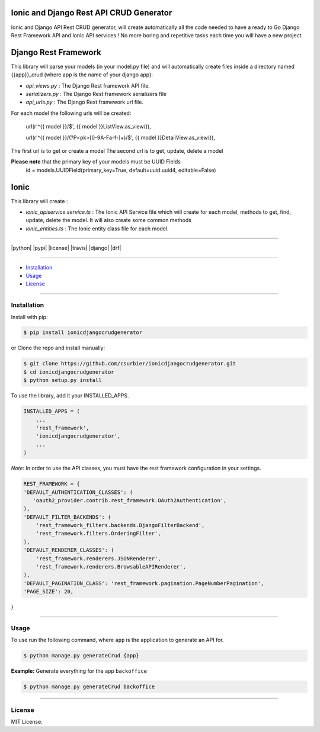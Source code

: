 ---------------------------------------------
Ionic and Django Rest API CRUD Generator
---------------------------------------------

Ionic and Django API Rest CRUD generator, will create automatically all the code needed to have a ready to Go Django Rest Framework API and Ionic API services ! No more boring and repetitive tasks each time you will have a new project.

---------------------
Django Rest Framework
---------------------
This library will parse your models (in your model.py file) and will automatically create files inside a directory named {{app}}_crud (where app is the name of your django app):

* `api_views.py` : The Django Rest framework API file.
* `serializers.py` : The Django Rest framework serializers file
* `api_urls.py` : The Django Rest framework url file.

For each model the following urls will be created:

 url(r'^{{ model }}/$', {{ model }}ListView.as_view()),

 url(r'^{{ model }}/(?P<pk>[0-9A-Fa-f-]+)/$', {{ model }}DetailView.as_view()),

The first url is to get or create a model
The second url is to get, update, delete a model

**Please note** that the primary key of your models must be UUID Fields
  id = models.UUIDField(primary_key=True, default=uuid.uuid4, editable=False)
---------------
Ionic
---------------
This library will create :

* `ionic_apiservice.service.ts` : The Ionic API Service file which will create for each model, methods to get, find, update, delete the model. It will also create some common methods
* `ionic_entities.ts` : The Ionic entity class file for each model.



---------------

|python| |pypi| |license| |travis| |django| |drf|

---------------

* `Installation`_
* `Usage`_
* `License`_

---------------

============
Installation
============

Install with pip:

.. code-block:: bash

    $ pip install ionicdjangocrudgenerator

or Clone the repo and install manually:

.. code-block:: bash

    $ git clone https://github.com/csurbier/ionicdjangocrudgenerator.git
    $ cd ionicdjangocrudgenerator
    $ python setup.py install

To use the library, add it your INSTALLED_APPS.

.. code-block:: python

    INSTALLED_APPS = (
        ...
        'rest_framework',
        'ionicdjangocrudgenerator',
        ...
    )

*Note*: In order to use the API classes, you must have the rest framework configuration in your settings.

.. code-block:: python

    REST_FRAMEWORK = {
    'DEFAULT_AUTHENTICATION_CLASSES': (
       'oauth2_provider.contrib.rest_framework.OAuth2Authentication',
    ),
    'DEFAULT_FILTER_BACKENDS': (
        'rest_framework_filters.backends.DjangoFilterBackend',
        'rest_framework.filters.OrderingFilter',
    ),
    'DEFAULT_RENDERER_CLASSES': (
        'rest_framework.renderers.JSONRenderer',
        'rest_framework.renderers.BrowsableAPIRenderer',
    ),
    'DEFAULT_PAGINATION_CLASS': 'rest_framework.pagination.PageNumberPagination',
    'PAGE_SIZE': 20,
}

-----------------

=====
Usage
=====

To use run the following command, where ``app`` is the application to generate an API for.

.. code-block:: bash

   $ python manage.py generateCrud {app}

**Example:** Generate everything for the app ``backoffice``

.. code-block:: bash

    $ python manage.py generateCrud backoffice

-------------------

=======
License
=======

MIT License.
